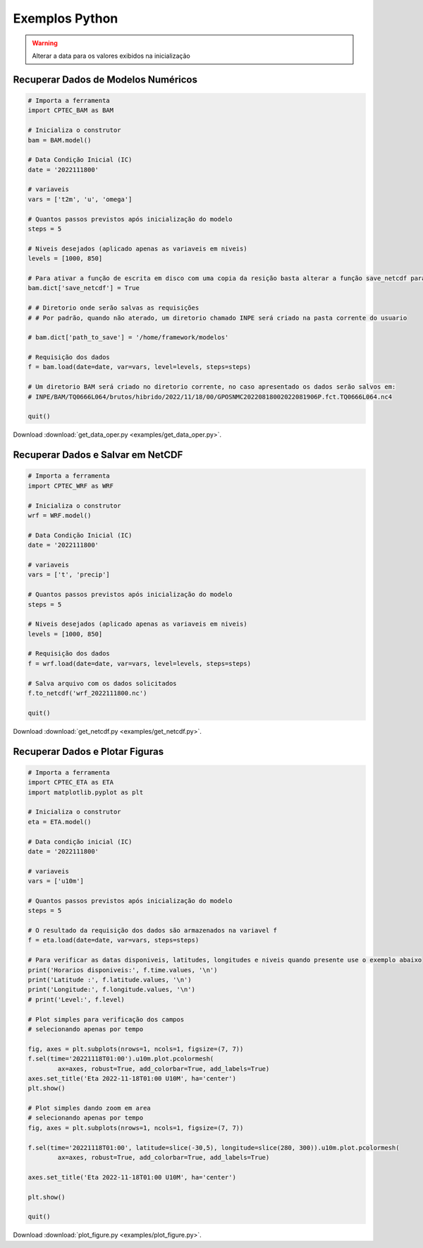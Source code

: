 Exemplos Python
===============

.. warning::
  Alterar a data para os valores exibidos na inicialização

Recuperar Dados de Modelos Numéricos
------------------------------------
.. code-block:: console

  # Importa a ferramenta
  import CPTEC_BAM as BAM

  # Inicializa o construtor
  bam = BAM.model()

  # Data Condição Inicial (IC)
  date = '2022111800'

  # variaveis
  vars = ['t2m', 'u', 'omega']

  # Quantos passos previstos após inicialização do modelo
  steps = 5

  # Niveis desejados (aplicado apenas as variaveis em niveis)
  levels = [1000, 850]

  # Para ativar a função de escrita em disco com uma copia da resição basta alterar a função save_netcdf para True
  bam.dict['save_netcdf'] = True

  # # Diretorio onde serão salvas as requisições
  # # Por padrão, quando não aterado, um diretorio chamado INPE será criado na pasta corrente do usuario

  # bam.dict['path_to_save'] = '/home/framework/modelos'

  # Requisição dos dados
  f = bam.load(date=date, var=vars, level=levels, steps=steps)

  # Um diretorio BAM será criado no diretorio corrente, no caso apresentado os dados serão salvos em:
  # INPE/BAM/TQ0666L064/brutos/hibrido/2022/11/18/00/GPOSNMC20220818002022081906P.fct.TQ0666L064.nc4

  quit()

Download :download:`get_data_oper.py <examples/get_data_oper.py>`.

Recuperar Dados e Salvar em NetCDF
-----------------------------------
.. code-block:: console

  # Importa a ferramenta
  import CPTEC_WRF as WRF

  # Inicializa o construtor
  wrf = WRF.model()

  # Data Condição Inicial (IC)
  date = '2022111800'

  # variaveis
  vars = ['t', 'precip']

  # Quantos passos previstos após inicialização do modelo
  steps = 5

  # Niveis desejados (aplicado apenas as variaveis em niveis)
  levels = [1000, 850]

  # Requisição dos dados
  f = wrf.load(date=date, var=vars, level=levels, steps=steps)

  # Salva arquivo com os dados solicitados
  f.to_netcdf('wrf_2022111800.nc')

  quit()

Download :download:`get_netcdf.py <examples/get_netcdf.py>`.

Recuperar Dados e Plotar Figuras
---------------------------------
.. code-block:: console

  # Importa a ferramenta
  import CPTEC_ETA as ETA
  import matplotlib.pyplot as plt

  # Inicializa o construtor
  eta = ETA.model()

  # Data condição inicial (IC)
  date = '2022111800'

  # variaveis
  vars = ['u10m']

  # Quantos passos previstos após inicialização do modelo
  steps = 5

  # O resultado da requisição dos dados são armazenados na variavel f
  f = eta.load(date=date, var=vars, steps=steps)

  # Para verificar as datas disponiveis, latitudes, longitudes e niveis quando presente use o exemplo abaixo
  print('Horarios disponiveis:', f.time.values, '\n')
  print('Latitude :', f.latitude.values, '\n')
  print('Longitude:', f.longitude.values, '\n')
  # print('Level:', f.level)

  # Plot simples para verificação dos campos
  # selecionando apenas por tempo

  fig, axes = plt.subplots(nrows=1, ncols=1, figsize=(7, 7))
  f.sel(time='20221118T01:00').u10m.plot.pcolormesh(
          ax=axes, robust=True, add_colorbar=True, add_labels=True)
  axes.set_title('Eta 2022-11-18T01:00 U10M', ha='center')
  plt.show()

  # Plot simples dando zoom em area
  # selecionando apenas por tempo
  fig, axes = plt.subplots(nrows=1, ncols=1, figsize=(7, 7))

  f.sel(time='20221118T01:00', latitude=slice(-30,5), longitude=slice(280, 300)).u10m.plot.pcolormesh(
          ax=axes, robust=True, add_colorbar=True, add_labels=True)

  axes.set_title('Eta 2022-11-18T01:00 U10M', ha='center')

  plt.show()

  quit()

Download :download:`plot_figure.py <examples/plot_figure.py>`.
